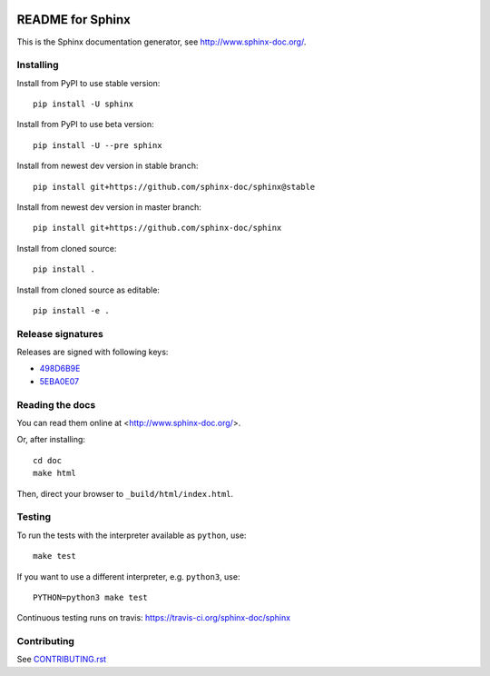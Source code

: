 .. image:: https://img.shields.io/pypi/v/sphinx.svg
   :target: http://pypi.python.org/pypi/sphinx
.. image:: https://readthedocs.org/projects/sphinx/badge/
   :target: http://www.sphinx-doc.org/
   :alt: Documentation Status
.. image:: https://travis-ci.org/sphinx-doc/sphinx.svg?branch=master
   :target: https://travis-ci.org/sphinx-doc/sphinx

=================
README for Sphinx
=================

This is the Sphinx documentation generator, see http://www.sphinx-doc.org/.


Installing
==========

Install from PyPI to use stable version::

   pip install -U sphinx

Install from PyPI to use beta version::

   pip install -U --pre sphinx

Install from newest dev version in stable branch::

   pip install git+https://github.com/sphinx-doc/sphinx@stable

Install from newest dev version in master branch::

   pip install git+https://github.com/sphinx-doc/sphinx

Install from cloned source::

   pip install .

Install from cloned source as editable::

   pip install -e .


Release signatures
==================

Releases are signed with following keys:

* `498D6B9E <https://pgp.mit.edu/pks/lookup?op=vindex&search=0x102C2C17498D6B9E>`_
* `5EBA0E07 <https://pgp.mit.edu/pks/lookup?op=vindex&search=0x1425F8CE5EBA0E07>`_

Reading the docs
================

You can read them online at <http://www.sphinx-doc.org/>.

Or, after installing::

   cd doc
   make html

Then, direct your browser to ``_build/html/index.html``.

Testing
=======

To run the tests with the interpreter available as ``python``, use::

    make test

If you want to use a different interpreter, e.g. ``python3``, use::

    PYTHON=python3 make test

Continuous testing runs on travis: https://travis-ci.org/sphinx-doc/sphinx


Contributing
============

See `CONTRIBUTING.rst`__

.. __: CONTRIBUTING.rst


